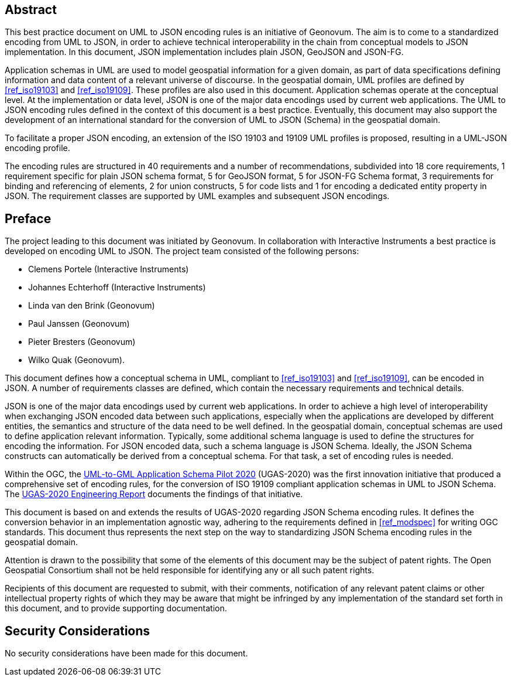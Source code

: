 [abstract]
== Abstract

This best practice document on UML to JSON encoding rules is an initiative of Geonovum. The aim is to come to a standardized encoding from UML to JSON, in order to achieve technical interoperability in the chain from conceptual models to JSON implementation. In this document, JSON implementation includes plain JSON, GeoJSON and JSON-FG.

Application schemas in UML are used to model geospatial information for a given domain, as part of data specifications defining information and data content of a relevant universe of discourse. In the geospatial domain, UML profiles are defined by <<ref_iso19103>> and <<ref_iso19109>>. These profiles are also used in this document. Application schemas operate at the conceptual level. At the implementation or data level, JSON is one of the major data encodings used by current web applications. The UML to JSON encoding rules defined in the context of this document is a best practice. Eventually, this document may also support the development of an international standard for the conversion of UML to JSON (Schema) in the geospatial domain.

To facilitate a proper JSON encoding, an extension of the ISO 19103 and 19109 UML profiles is proposed, resulting in a UML-JSON encoding profile.

The encoding rules are structured in 40 requirements and a number of recommendations, subdivided into 18 core requirements, 1 requirement specific for plain JSON schema format, 5 for GeoJSON format, 5 for JSON-FG Schema format, 3 requirements for binding and referencing of elements, 2 for union constructs, 5 for code lists and 1 for encoding a dedicated entity property in JSON. The requirement classes are supported by UML examples and subsequent JSON encodings.

== Preface

The project leading to this document was initiated by Geonovum. In collaboration with Interactive Instruments a best practice is developed on encoding UML to JSON. The project team consisted of the following persons:

* Clemens Portele (Interactive Instruments)
* Johannes Echterhoff (Interactive Instruments)
* Linda van den Brink (Geonovum)
* Paul Janssen (Geonovum)
* Pieter Bresters (Geonovum)
* Wilko Quak (Geonovum).

This document defines how a conceptual schema in UML, compliant to <<ref_iso19103>> and <<ref_iso19109>>, can be encoded in JSON. A number of requirements classes are defined, which contain the necessary requirements and technical details.

JSON is one of the major data encodings used by current web applications. In order to achieve a high level of interoperability when exchanging JSON encoded data between such applications, especially when the applications are developed by different entities, the semantics and structure of the data need to be well defined. In the geospatial domain, conceptual schemas are used to define application relevant information. Typically, some additional schema language is used to define the structures for encoding the information. For JSON encoded data, such a schema language is JSON Schema. Ideally, the JSON Schema constructs can automatically be derived from a conceptual schema. For that task, a set of encoding rules is needed. 

Within the OGC, the https://www.ogc.org/projects/initiatives/ugas-2020[UML-to-GML Application Schema Pilot 2020] (UGAS-2020) was the first innovation initiative that produced a comprehensive set of encoding rules, for the conversion of ISO 19109 compliant application schemas in UML to JSON Schema. The <<ref_ugas2020,UGAS-2020 Engineering Report>> documents the findings of that initiative.

This document is based on and extends the results of UGAS-2020 regarding JSON Schema encoding rules. It defines the conversion behavior in an implementation agnostic way, adhering to the requirements defined in <<ref_modspec>> for writing OGC standards. This document thus represents the next step on the way to standardizing JSON Schema encoding rules in the geospatial domain.


////
*OGC Declaration*
////

Attention is drawn to the possibility that some of the elements of this document may be the subject of patent rights. The Open Geospatial Consortium shall not be held responsible for identifying any or all such patent rights.

Recipients of this document are requested to submit, with their comments, notification of any relevant patent claims or other intellectual property rights of which they may be aware that might be infringed by any implementation of the standard set forth in this document, and to provide supporting documentation.

////
NOTE: Uncomment ISO section if necessary

*ISO Declaration*

ISO (the International Organization for Standardization) is a worldwide federation of national standards bodies (ISO member bodies). The work of preparing International Standards is normally carried out through ISO technical committees. Each member body interested in a subject for which a technical committee has been established has the right to be represented on that committee. International organizations, governmental and non-governmental, in liaison with ISO, also take part in the work. ISO collaborates closely with the International Electrotechnical Commission (IEC) on all matters of electrotechnical standardization.

International Standards are drafted in accordance with the rules given in the ISO/IEC Directives, Part 2.

The main task of technical committees is to prepare International Standards. Draft International Standards adopted by the technical committees are circulated to the member bodies for voting. Publication as an International Standard requires approval by at least 75 % of the member bodies casting a vote.

Attention is drawn to the possibility that some of the elements of this document may be the subject of patent rights. ISO shall not be held responsible for identifying any or all such patent rights.
////


== Security Considerations

No security considerations have been made for this document.


